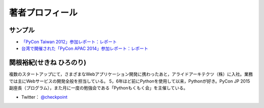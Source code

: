 ==================
 著者プロフィール
==================

サンプル
========
- `「PyCon Taiwan 2012」参加レポート：レポート <http://gihyo.jp/news/report/01/pycon-taiwan2012>`_
- `台湾で開催された「PyCon APAC 2014」参加レポート：レポート <http://gihyo.jp/news/report/01/pycon-apac2014>`_

関根裕紀(せきね ひろのり)
========================

.. image:: /images/sekine.jpg

複数のスタートアップにて，さまざまなWebアプリケーション開発に携わったあと，アライドアーキテクツ（株）に入社。業務では主にWebサービスの開発全般を担当している。
5，6年ほど前にPythonを使用して以来，Pythonが好き。PyCon JP 2015 副座長（プログラム），また月に一度の勉強会である「Pythonもくもく会」を主催している。

- Twitter： `@checkpoint <https://twitter.com/checkpoint>`_

